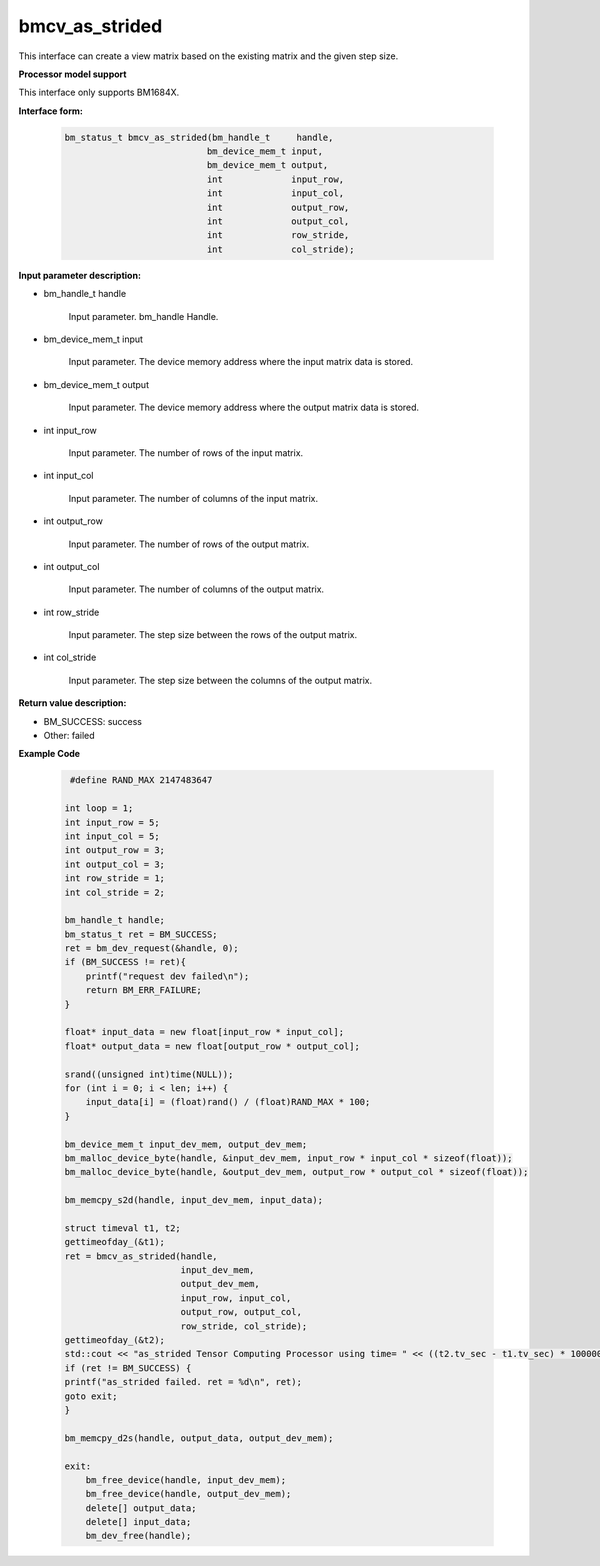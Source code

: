bmcv_as_strided
=============

This interface can create a view matrix based on the existing matrix and the given step size.

**Processor model support**

This interface only supports BM1684X.


**Interface form:**

     .. code-block:: c

         bm_status_t bmcv_as_strided(bm_handle_t     handle,
                                    bm_device_mem_t input,
                                    bm_device_mem_t output,
                                    int             input_row,
                                    int             input_col,
                                    int             output_row,
                                    int             output_col,
                                    int             row_stride,
                                    int             col_stride);


**Input parameter description:**

* bm_handle_t handle

   Input parameter. bm_handle Handle.

* bm_device_mem_t input

   Input parameter. The device memory address where the input matrix data is stored.

* bm_device_mem_t output

   Input parameter. The device memory address where the output matrix data is stored.

* int input_row

   Input parameter. The number of rows of the input matrix.

* int input_col

   Input parameter. The number of columns of the input matrix.

* int output_row

   Input parameter. The number of rows of the output matrix.

* int output_col

   Input parameter. The number of columns of the output matrix.

* int row_stride

   Input parameter. The step size between the rows of the output matrix.

* int col_stride

   Input parameter. The step size between the columns of the output matrix.

**Return value description:**

* BM_SUCCESS: success

* Other: failed


**Example Code**

     .. code-block:: c

         #define RAND_MAX 2147483647

        int loop = 1;
        int input_row = 5;
        int input_col = 5;
        int output_row = 3;
        int output_col = 3;
        int row_stride = 1;
        int col_stride = 2;

        bm_handle_t handle;
        bm_status_t ret = BM_SUCCESS;
        ret = bm_dev_request(&handle, 0);
        if (BM_SUCCESS != ret){
            printf("request dev failed\n");
            return BM_ERR_FAILURE;
        }

        float* input_data = new float[input_row * input_col];
        float* output_data = new float[output_row * output_col];

        srand((unsigned int)time(NULL));
        for (int i = 0; i < len; i++) {
            input_data[i] = (float)rand() / (float)RAND_MAX * 100;
        }

        bm_device_mem_t input_dev_mem, output_dev_mem;
        bm_malloc_device_byte(handle, &input_dev_mem, input_row * input_col * sizeof(float));
        bm_malloc_device_byte(handle, &output_dev_mem, output_row * output_col * sizeof(float));

        bm_memcpy_s2d(handle, input_dev_mem, input_data);

        struct timeval t1, t2;
        gettimeofday_(&t1);
        ret = bmcv_as_strided(handle,
                              input_dev_mem,
                              output_dev_mem,
                              input_row, input_col,
                              output_row, output_col,
                              row_stride, col_stride);
        gettimeofday_(&t2);
        std::cout << "as_strided Tensor Computing Processor using time= " << ((t2.tv_sec - t1.tv_sec) * 1000000 + t2.tv_usec - t1.tv_usec) << "(us)" << std::endl;
        if (ret != BM_SUCCESS) {
        printf("as_strided failed. ret = %d\n", ret);
        goto exit;
        }

        bm_memcpy_d2s(handle, output_data, output_dev_mem);

        exit:
            bm_free_device(handle, input_dev_mem);
            bm_free_device(handle, output_dev_mem);
            delete[] output_data;
            delete[] input_data;
            bm_dev_free(handle);